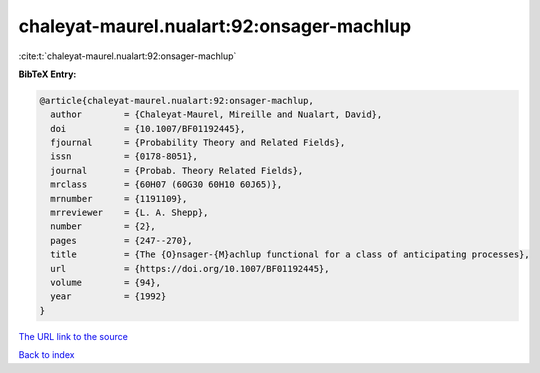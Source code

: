 chaleyat-maurel.nualart:92:onsager-machlup
==========================================

:cite:t:`chaleyat-maurel.nualart:92:onsager-machlup`

**BibTeX Entry:**

.. code-block:: bibtex

   @article{chaleyat-maurel.nualart:92:onsager-machlup,
     author        = {Chaleyat-Maurel, Mireille and Nualart, David},
     doi           = {10.1007/BF01192445},
     fjournal      = {Probability Theory and Related Fields},
     issn          = {0178-8051},
     journal       = {Probab. Theory Related Fields},
     mrclass       = {60H07 (60G30 60H10 60J65)},
     mrnumber      = {1191109},
     mrreviewer    = {L. A. Shepp},
     number        = {2},
     pages         = {247--270},
     title         = {The {O}nsager-{M}achlup functional for a class of anticipating processes},
     url           = {https://doi.org/10.1007/BF01192445},
     volume        = {94},
     year          = {1992}
   }
`The URL link to the source <https://doi.org/10.1007/BF01192445>`_


`Back to index <../By-Cite-Keys.html>`_

